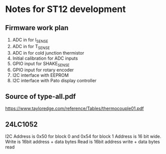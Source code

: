 * Notes for ST12 development

** Firmware work plan

  1. ADC in for I_SENSE
  2. ADC in for T_SENSE
  3. ADC in for cold junction thermistor
  4. Initial calibration for ADC inputs
  5. GPIO input for SHAKE_SENSE
  6. GPIO input for rotary encoder
  7. I2C interface with EEPROM
  8. I2C interface with Pato display controller
   
** Source of type-all.pdf

   https://www.tayloredge.com/reference/Tables/thermocouple01.pdf

   
** 24LC1052

I2C Address is 0x50 for block 0 and 0x54 for block 1
Address is 16 bit wide.
Write is 16bit address + data bytes
Read is 16bit address write + data bytes read
